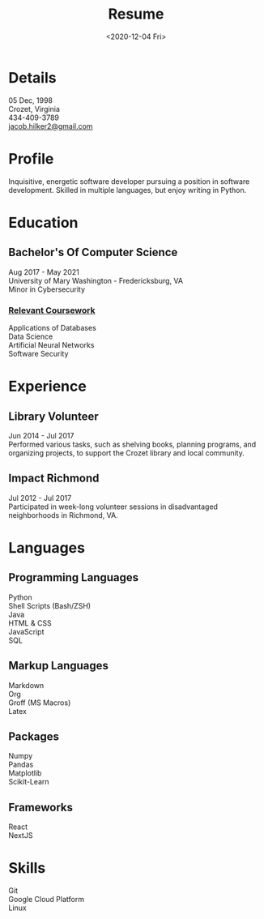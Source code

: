 #+title: Resume
#+date: <2020-12-04 Fri>
#+draft: false
#+layout: resume


* Details
  05 Dec, 1998 \\
  Crozet, Virginia \\
  434-409-3789 \\
  [[mailto:jacob.hilker2@gmail.com][jacob.hilker2@gmail.com]]

* Profile
  Inquisitive, energetic software developer pursuing a position in software development. Skilled in multiple languages, but enjoy writing in Python.

* Education
** Bachelor's Of Computer Science
    Aug 2017 - May 2021 \\
    University of Mary Washington - Fredericksburg, VA \\
    Minor in Cybersecurity
*** _Relevant Coursework_
         Applications of Databases \\
         Data Science \\
         Artificial Neural Networks \\
         Software Security

* Experience
** Library Volunteer
   Jun 2014 - Jul 2017\\
   Performed various tasks, such as shelving books, planning programs, and organizing projects, to support the Crozet library and local community.
** Impact Richmond
   Jul 2012 - Jul 2017\\
   Participated in week-long volunteer sessions in disadvantaged neighborhoods in Richmond, VA.

* Languages
** Programming Languages
   Python \\
   Shell Scripts (Bash/ZSH) \\
   Java \\
   HTML & CSS \\
   JavaScript \\
   SQL
** Markup Languages
    Markdown \\
    Org \\
    Groff (MS Macros) \\
    Latex 
** Packages
   Numpy \\
   Pandas \\
   Matplotlib \\
   Scikit-Learn
** Frameworks
   React \\
   NextJS
* Skills
  Git \\
  Google Cloud Platform \\
  Linux 
